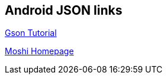 == Android JSON links
		
http://www.vogella.com/tutorials/JavaLibrary-Gson/article.html[Gson Tutorial]

https://github.com/square/moshi[Moshi Homepage]
